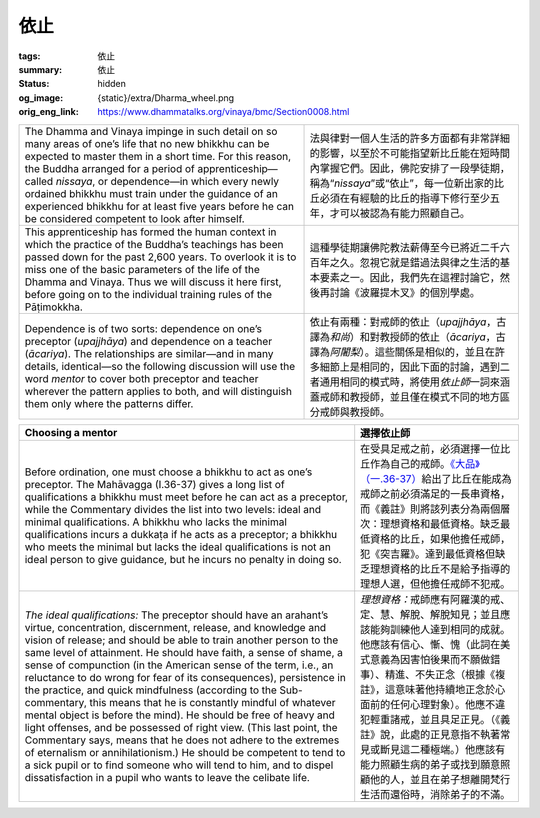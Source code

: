 依止
====

:tags: 依止
:summary: 依止
:status: hidden
:og_image: {static}/extra/Dharma_wheel.png
:orig_eng_link: https://www.dhammatalks.org/vinaya/bmc/Section0008.html

.. role:: small
   :class: is-size-7


.. list-table::
   :class: table is-bordered is-striped is-narrow stack-th-td-on-mobile
   :widths: auto

   * - The Dhamma and Vinaya impinge in such detail on so many areas of one’s life that no new bhikkhu can be expected to master them in a short time. For this reason, the Buddha arranged for a period of apprenticeship—called *nissaya*, or dependence—in which every newly ordained bhikkhu must train under the guidance of an experienced bhikkhu for at least five years before he can be considered competent to look after himself.

     - 法與律對一個人生活的許多方面都有非常詳細的影響，以至於不可能指望新比丘能在短時間內掌握它們。因此，佛陀安排了一段學徒期，稱為“\ *nissaya*\ ”或“依止”，每一位新出家的比丘必須在有經驗的比丘的指導下修行至少五年，才可以被認為有能力照顧自己。

   * - This apprenticeship has formed the human context in which the practice of the Buddha’s teachings has been passed down for the past 2,600 years. To overlook it is to miss one of the basic parameters of the life of the Dhamma and Vinaya. Thus we will discuss it here first, before going on to the individual training rules of the Pāṭimokkha.

     - 這種學徒期讓佛陀教法薪傳至今已將近二千六百年之久。忽視它就是錯過法與律之生活的基本要素之一。因此，我們先在這裡討論它，然後再討論《波羅提木叉》的個別學處。

   * - Dependence is of two sorts: dependence on one’s preceptor (*upajjhāya*) and dependence on a teacher (*ācariya*). The relationships are similar—and in many details, identical—so the following discussion will use the word *mentor* to cover both preceptor and teacher wherever the pattern applies to both, and will distinguish them only where the patterns differ.

     - 依止有兩種：對戒師的依止（\ *upajjhāya*\ ，古譯為\ *和尚*\ ）和對教授師的依止（\ *ācariya*\ ，古譯為\ *阿闍梨*\ ）。這些關係是相似的，並且在許多細節上是相同的，因此下面的討論，遇到二者通用相同的模式時，將使用\ *依止師*\ 一詞來涵蓋戒師和教授師，並且僅在模式不同的地方區分戒師與教授師。


.. _sigil_toc_id_4:
.. _choosing-a-mentor:

.. list-table::
   :class: table is-bordered is-striped is-narrow stack-th-td-on-mobile
   :widths: auto

   * - **Choosing a mentor**
     - **選擇依止師**

   * - Before ordination, one must choose a bhikkhu to act as one’s preceptor. The Mahāvagga (I.36-37) gives a long list of qualifications a bhikkhu must meet before he can act as a preceptor, while the Commentary divides the list into two levels: ideal and minimal qualifications. A bhikkhu who lacks the minimal qualifications incurs a dukkaṭa if he acts as a preceptor; a bhikkhu who meets the minimal but lacks the ideal qualifications is not an ideal person to give guidance, but he incurs no penalty in doing so.

     - 在受具足戒之前，必須選擇一位比丘作為自己的戒師。\ `《大品》（一.36-37）`_\ 給出了比丘在能成為戒師之前必須滿足的一長串資格，而《義註》則將該列表分為兩個層次：理想資格和最低資格。缺乏最低資格的比丘，如果他擔任戒師，犯《突吉羅》。達到最低資格但缺乏理想資格的比丘不是給予指導的理想人選，但他擔任戒師不犯戒。

   * - *The ideal qualifications:* The preceptor should have an arahant’s virtue, concentration, discernment, release, and knowledge and vision of release; and should be able to train another person to the same level of attainment. He should have faith, a sense of shame, a sense of compunction (in the American sense of the term, i.e., an reluctance to do wrong for fear of its consequences), persistence in the practice, and quick mindfulness (according to the Sub-commentary, this means that he is constantly mindful of whatever mental object is before the mind). He should be free of heavy and light offenses, and be possessed of right view. (This last point, the Commentary says, means that he does not adhere to the extremes of eternalism or annihilationism.) He should be competent to tend to a sick pupil or to find someone who will tend to him, and to dispel dissatisfaction in a pupil who wants to leave the celibate life.

     - *理想資格：*\ 戒師應有阿羅漢的戒、定、慧、解脫、解脫知見；並且應該能夠訓練他人達到相同的成就。他應該有信心、慚、愧（此詞在美式意義為因害怕後果而不願做錯事）、精進、不失正念（根據《複註》，這意味著他持續地正念於心面前的任何心理對象）。他應不違犯輕重諸戒，並且具足正見。（《義註》說，此處的正見意指不執著常見或斷見這二種極端。）他應該有能力照顧生病的弟子或找到願意照顧他的人，並且在弟子想離開梵行生活而還俗時，消除弟子的不滿。

.. _《大品》（一.36-37）: https://tripitaka.cbeta.org/mobile/index.php?index=N03n0002_001#0082a01
